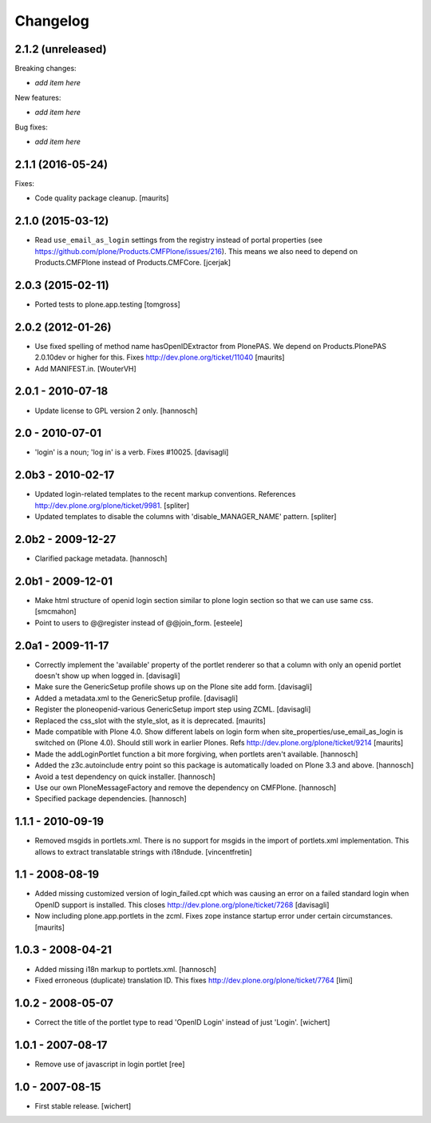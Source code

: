 Changelog
=========


2.1.2 (unreleased)
------------------

Breaking changes:

- *add item here*

New features:

- *add item here*

Bug fixes:

- *add item here*


2.1.1 (2016-05-24)
------------------

Fixes:

- Code quality package cleanup.  [maurits]


2.1.0 (2015-03-12)
------------------

- Read ``use_email_as_login`` settings from the registry instead of portal
  properties (see https://github.com/plone/Products.CMFPlone/issues/216). This
  means we also need to depend on Products.CMFPlone instead of
  Products.CMFCore.
  [jcerjak]


2.0.3 (2015-02-11)
------------------

- Ported tests to plone.app.testing
  [tomgross]


2.0.2 (2012-01-26)
------------------

- Use fixed spelling of method name hasOpenIDExtractor from PlonePAS.
  We depend on Products.PlonePAS 2.0.10dev or higher for this.
  Fixes http://dev.plone.org/ticket/11040
  [maurits]

- Add MANIFEST.in.
  [WouterVH]


2.0.1 - 2010-07-18
------------------

- Update license to GPL version 2 only.
  [hannosch]


2.0 - 2010-07-01
----------------

- 'login' is a noun; 'log in' is a verb. Fixes #10025.
  [davisagli]


2.0b3 - 2010-02-17
------------------

- Updated login-related templates to the recent markup conventions.
  References http://dev.plone.org/plone/ticket/9981.
  [spliter]

- Updated templates to disable the columns with 'disable_MANAGER_NAME' pattern.
  [spliter]


2.0b2 - 2009-12-27
------------------

- Clarified package metadata.
  [hannosch]


2.0b1 - 2009-12-01
------------------

- Make html structure of openid login section similar to plone login
  section so that we can use same css.
  [smcmahon]

- Point to users to @@register instead of @@join_form.
  [esteele]


2.0a1 - 2009-11-17
------------------

- Correctly implement the 'available' property of the portlet renderer so
  that a column with only an openid portlet doesn't show up when logged in.
  [davisagli]

- Make sure the GenericSetup profile shows up on the Plone site add form.
  [davisagli]

- Added a metadata.xml to the GenericSetup profile.
  [davisagli]

- Register the ploneopenid-various GenericSetup import step using ZCML.
  [davisagli]

- Replaced the css_slot with the style_slot, as it is deprecated.
  [maurits]

- Made compatible with Plone 4.0.  Show different labels on login form
  when site_properties/use_email_as_login is switched on (Plone 4.0).
  Should still work in earlier Plones.
  Refs http://dev.plone.org/plone/ticket/9214
  [maurits]

- Made the addLoginPortlet function a bit more forgiving, when portlets aren't
  available.
  [hannosch]

- Added the z3c.autoinclude entry point so this package is automatically loaded
  on Plone 3.3 and above.
  [hannosch]

- Avoid a test dependency on quick installer.
  [hannosch]

- Use our own PloneMessageFactory and remove the dependency on CMFPlone.
  [hannosch]

- Specified package dependencies.
  [hannosch]


1.1.1 - 2010-09-19
------------------

- Removed msgids in portlets.xml. There is no support for
  msgids in the import of portlets.xml implementation.
  This allows to extract translatable strings with i18ndude.
  [vincentfretin]


1.1 - 2008-08-19
----------------

- Added missing customized version of login_failed.cpt which was causing an
  error on a failed standard login when OpenID support is installed.  This closes
  http://dev.plone.org/plone/ticket/7268
  [davisagli]

- Now including plone.app.portlets in the zcml. Fixes zope instance
  startup error under certain circumstances.
  [maurits]


1.0.3 - 2008-04-21
------------------

- Added missing i18n markup to portlets.xml.
  [hannosch]

- Fixed erroneous (duplicate) translation ID. This fixes
  http://dev.plone.org/plone/ticket/7764
  [limi]



1.0.2 - 2008-05-07
------------------

- Correct the title of the portlet type to read 'OpenID Login' instead of
  just 'Login'.
  [wichert]


1.0.1 - 2007-08-17
------------------

- Remove use of javascript in login portlet
  [ree]


1.0 - 2007-08-15
----------------

- First stable release.
  [wichert]
